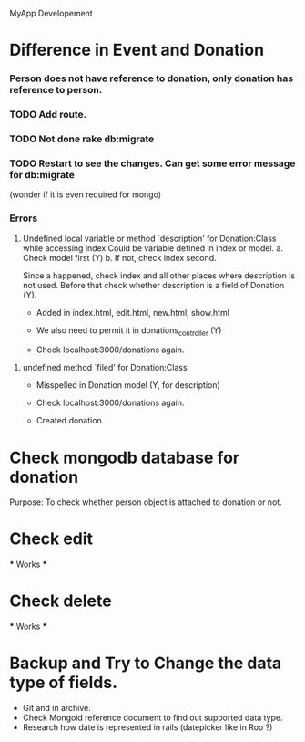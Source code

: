 MyApp Developement
* Difference in Event and Donation
*** Person does not have reference to donation, only donation has reference to person.
*** TODO Add route.
*** TODO Not done rake db:migrate
*** TODO Restart to see the changes. Can get some error message for db:migrate 
    (wonder if it is even required for mongo)

*** Errors
    1. Undefined local variable or method `description' for Donation:Class while accessing index
       Could be variable defined in index or model.
       a. Check model first (Y)
       b. If not, check index second.

       Since a happened, check index and all other places where description is not used.
       Before that check whether description is a field of Donation (Y).
       - Added in index.html, edit.html, new.html, show.html
	
       - We also need to permit it in donations_controller (Y)

       - Check localhost:3000/donations again.

   2. undefined method `filed' for Donation:Class
      - Misspelled in Donation model (Y, for description)
      
      - Check localhost:3000/donations again.
      - Created donation.

* Check mongodb database for donation
  Purpose: To check whether person object is attached to donation or not.

* Check edit
  *** Works ***
* Check delete
  *** Works ***

* Backup and Try to Change the data type of fields.
  - Git and in archive.
  - Check Mongoid reference document to find out supported data type.
  - Research how date is represented in rails (datepicker like in Roo ?)
